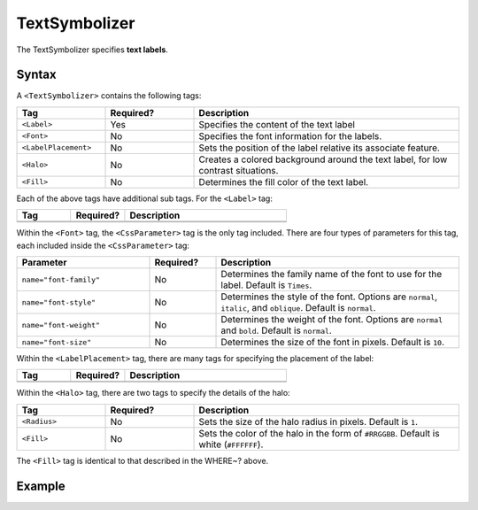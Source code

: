 .. _sld_reference_textsymbolizer:

TextSymbolizer
--------------

The TextSymbolizer specifies **text labels**. 

Syntax
``````

A ``<TextSymbolizer>`` contains the following tags:


.. list-table::
   :widths: 20 20 60
   
   * - **Tag**
     - **Required?**
     - **Description**
   * - ``<Label>``
     - Yes
     - Specifies the content of the text label 
   * - ``<Font>``
     - No
     - Specifies the font information for the labels.
   * - ``<LabelPlacement>``
     - No
     - Sets the position of the label relative its associate feature.
   * - ``<Halo>``
     - No
     - Creates a colored background around the text label, for low contrast situations.
   * - ``<Fill>``
     - No
     - Determines the fill color of the text label.

Each of the above tags have additional sub tags.  For the ``<Label>`` tag:

.. list-table::
   :widths: 20 20 60
   
   * - **Tag**
     - **Required?**
     - **Description**
   * - 
     -
     -
   * - 
     -
     -
   
Within the ``<Font>`` tag, the ``<CssParameter>`` tag is the only tag included.  There are four types of parameters for this tag, each included inside the ``<CssParameter>`` tag:

.. list-table::
   :widths: 30 15 55
      
   * - **Parameter**
     - **Required?**
     - **Description**
   * - ``name="font-family"``
     - No
     - Determines the family name of the font to use for the label.  Default is ``Times``.
   * - ``name="font-style"``
     - No
     - Determines the style of the font.  Options are ``normal``, ``italic``, and ``oblique``.  Default is ``normal``.
   * - ``name="font-weight"``
     - No
     - Determines the weight of the font.  Options are ``normal`` and ``bold``.  Default is ``normal``.
   * - ``name="font-size"``
     - No
     - Determines the size of the font in pixels.  Default is ``10``.

Within the ``<LabelPlacement>`` tag, there are many tags for specifying the placement of the label:

.. list-table::
   :widths: 20 20 60
   
   * - **Tag**
     - **Required?**
     - **Description**   
   * - 
     -
     -
   * - 
     -
     -
     
Within the ``<Halo>`` tag, there are two tags to specify the details of the halo:

.. list-table::
   :widths: 20 20 60
   
   * - **Tag**
     - **Required?**
     - **Description**   
   * - ``<Radius>``
     - No
     - Sets the size of the halo radius in pixels.  Default is ``1``.
   * - ``<Fill>``
     - No
     - Sets the color of the halo in the form of ``#RRGGBB``.  Default is white (``#FFFFFF``). 

The ``<Fill>`` tag is identical to that described in the WHERE~? above.
     

Example
```````